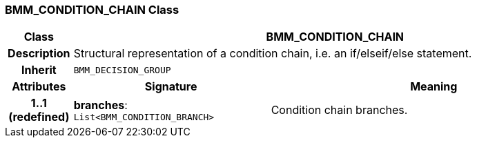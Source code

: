=== BMM_CONDITION_CHAIN Class

[cols="^1,3,5"]
|===
h|*Class*
2+^h|*BMM_CONDITION_CHAIN*

h|*Description*
2+a|Structural representation of a condition chain, i.e. an if/elseif/else statement.

h|*Inherit*
2+|`BMM_DECISION_GROUP`

h|*Attributes*
^h|*Signature*
^h|*Meaning*

h|*1..1 +
(redefined)*
|*branches*: `List<BMM_CONDITION_BRANCH>`
a|Condition chain branches.
|===
